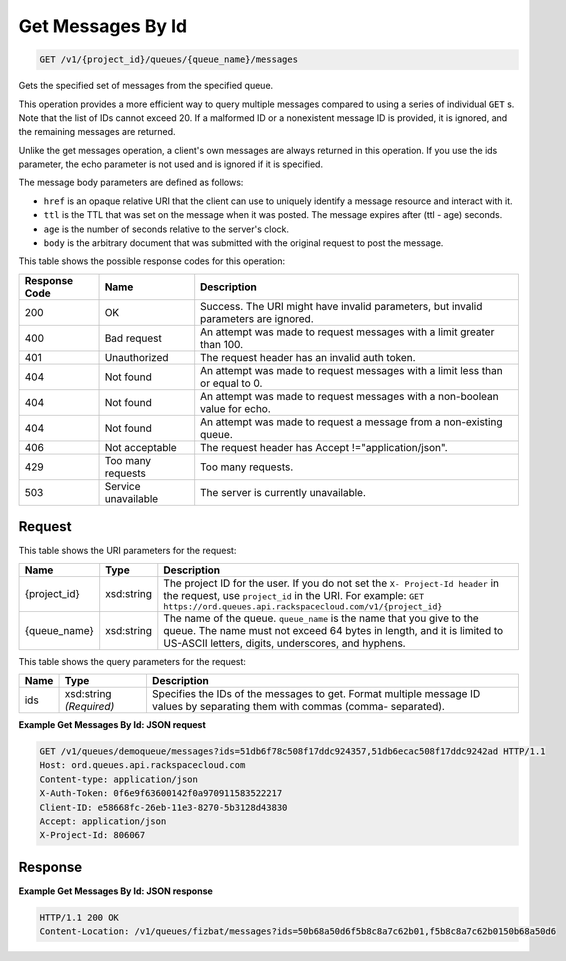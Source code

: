 
.. THIS OUTPUT IS GENERATED FROM THE WADL. DO NOT EDIT.

Get Messages By Id
~~~~~~~~~~~~~~~~~~~~~~~~~

.. code::

    GET /v1/{project_id}/queues/{queue_name}/messages

Gets the specified set of messages 				from the specified queue.

This operation provides a more efficient way to 				query multiple messages compared to using a series of 				individual ``GET`` s. Note that the list 				of IDs cannot exceed 20. If a malformed ID or a 				nonexistent message ID is provided, it is ignored, and 				the remaining messages are returned.

Unlike the get messages operation, a client's own 				messages are always returned in this operation. If you 				use the ids parameter, the echo parameter is not used 				and is ignored if it is specified.

The message body parameters are defined as 								follows: 

* ``href`` 							is an opaque relative URI that the client 							can use to uniquely identify a message 							resource and interact with it.
* ``ttl`` 							is the TTL that was set on the message 							when it was posted. The message expires 							after (ttl - age) seconds.
* ``age`` 							is the number of seconds relative to the 							server's 								clock.
* ``body`` 							is the arbitrary document that was 							submitted with the original request to 							post the message.






This table shows the possible response codes for this operation:


+--------------------------+-------------------------+-------------------------+
|Response Code             |Name                     |Description              |
+==========================+=========================+=========================+
|200                       |OK                       |Success. The URI might   |
|                          |                         |have invalid parameters, |
|                          |                         |but invalid parameters   |
|                          |                         |are ignored.             |
+--------------------------+-------------------------+-------------------------+
|400                       |Bad request              |An attempt was made to   |
|                          |                         |request messages with a  |
|                          |                         |limit greater than 100.  |
+--------------------------+-------------------------+-------------------------+
|401                       |Unauthorized             |The request header has   |
|                          |                         |an invalid auth token.   |
+--------------------------+-------------------------+-------------------------+
|404                       |Not found                |An attempt was made to   |
|                          |                         |request messages with a  |
|                          |                         |limit less than or equal |
|                          |                         |to 0.                    |
+--------------------------+-------------------------+-------------------------+
|404                       |Not found                |An attempt was made to   |
|                          |                         |request messages with a  |
|                          |                         |non-boolean value for    |
|                          |                         |echo.                    |
+--------------------------+-------------------------+-------------------------+
|404                       |Not found                |An attempt was made to   |
|                          |                         |request a message from a |
|                          |                         |non-existing queue.      |
+--------------------------+-------------------------+-------------------------+
|406                       |Not acceptable           |The request header has   |
|                          |                         |Accept                   |
|                          |                         |!="application/json".    |
+--------------------------+-------------------------+-------------------------+
|429                       |Too many requests        |Too many requests.       |
+--------------------------+-------------------------+-------------------------+
|503                       |Service unavailable      |The server is currently  |
|                          |                         |unavailable.             |
+--------------------------+-------------------------+-------------------------+


Request
^^^^^^^^^^^^^^^^^

This table shows the URI parameters for the request:

+-------------+-----------+------------------------------------------------------------+
|Name         |Type       |Description                                                 |
+=============+===========+============================================================+
|{project_id} |xsd:string |The project ID for the user. If you do not set the ``X-     |
|             |           |Project-Id header`` in the request, use ``project_id`` in   |
|             |           |the URI. For example: ``GET                                 |
|             |           |https://ord.queues.api.rackspacecloud.com/v1/{project_id}`` |
+-------------+-----------+------------------------------------------------------------+
|{queue_name} |xsd:string |The name of the queue. ``queue_name`` is the name that you  |
|             |           |give to the queue. The name must not exceed 64 bytes in     |
|             |           |length, and it is limited to US-ASCII letters, digits,      |
|             |           |underscores, and hyphens.                                   |
+-------------+-----------+------------------------------------------------------------+



This table shows the query parameters for the request:

+--------------------------+-------------------------+-------------------------+
|Name                      |Type                     |Description              |
+==========================+=========================+=========================+
|ids                       |xsd:string *(Required)*  |Specifies the IDs of the |
|                          |                         |messages to get. Format  |
|                          |                         |multiple message ID      |
|                          |                         |values by separating     |
|                          |                         |them with commas (comma- |
|                          |                         |separated).              |
+--------------------------+-------------------------+-------------------------+







**Example Get Messages By Id: JSON request**


.. code::

    GET /v1/queues/demoqueue/messages?ids=51db6f78c508f17ddc924357,51db6ecac508f17ddc9242ad HTTP/1.1
    Host: ord.queues.api.rackspacecloud.com 
    Content-type: application/json
    X-Auth-Token: 0f6e9f63600142f0a970911583522217
    Client-ID: e58668fc-26eb-11e3-8270-5b3128d43830
    Accept: application/json
    X-Project-Id: 806067


Response
^^^^^^^^^^^^^^^^^^





**Example Get Messages By Id: JSON response**


.. code::

    HTTP/1.1 200 OK
    Content-Location: /v1/queues/fizbat/messages?ids=50b68a50d6f5b8c8a7c62b01,f5b8c8a7c62b0150b68a50d6

